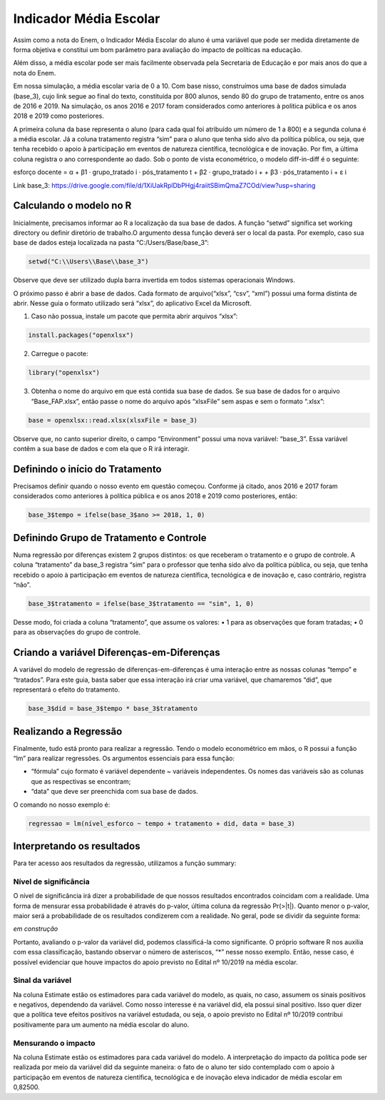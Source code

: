 """""""""""""""""""""""
Indicador Média Escolar
"""""""""""""""""""""""

Assim como a nota do Enem, o Indicador Média Escolar do aluno é uma variável que pode ser medida diretamente de forma objetiva e constitui um bom parâmetro para avaliação do impacto de políticas na educação. 

Além disso, a média escolar pode ser mais facilmente observada pela Secretaria de Educação e por mais anos do que a nota do Enem. 

Em nossa simulação, a média escolar varia de 0 a 10. Com base nisso, construímos uma base de dados simulada (base_3), cujo link segue ao final do texto, constituída por 800 alunos, sendo 80 do grupo de tratamento, entre os anos de 2016 e 2019. Na simulação, os anos 2016 e 2017 foram considerados como anteriores à política pública e os anos 2018 e 2019 como posteriores. 

A primeira coluna da base representa o aluno (para cada qual foi atribuído um número de 1 a 800) e a segunda coluna é a média escolar. Já a coluna tratamento registra “sim” para o aluno que tenha sido alvo da política pública, ou seja, que tenha recebido o apoio à participação em eventos de natureza científica, tecnológica e de inovação. Por fim, a última coluna registra o ano correspondente ao dado.
Sob o ponto de vista econométrico, o modelo diff-in-diff é o seguinte:

esforço docente = α + β1 · grupo_tratado i · pós_tratamento t + β2 · grupo_tratado i +
+ β3 · pós_tratamento i + ε i

Link base_3: https://drive.google.com/file/d/1XiUakRplDbPHgj4raiitSBimQmaZ7COd/view?usp=sharing

========================
Calculando o modelo no R
========================

Inicialmente, precisamos informar ao R a localização da sua base de dados. A função “setwd” significa set working directory ou definir diretório de trabalho.O argumento dessa função deverá ser o local da pasta. Por exemplo, caso sua base de dados esteja localizada na pasta “C:/Users/Base/base_3”:

.. code-block:: r

	setwd("C:\\Users\\Base\\base_3")

Observe que deve ser utilizado dupla barra invertida em todos sistemas operacionais Windows.

O próximo passo é abrir a base de dados. Cada formato de arquivo(“xlsx”, “csv”, “xml”) possui uma forma distinta de abrir. Nesse guia o formato utilizado será “xlsx”, do aplicativo Excel da Microsoft.

1. Caso não possua, instale um pacote que permita abrir arquivos “xlsx”:

.. code-block:: r
	
	install.packages("openxlsx")

2. Carregue o pacote:

.. code-block:: r

	library("openxlsx")

3. Obtenha o nome do arquivo em que está contida sua base de dados. Se sua base de dados for o arquivo “Base_FAP.xlsx”, então passe o nome do arquivo após “xlsxFile” sem aspas e sem o formato “.xlsx”:

.. code-block:: r

	base = openxlsx::read.xlsx(xlsxFile = base_3)

Observe que, no canto superior direito, o campo “Environment” possui uma nova variável: “base_3”. Essa variável contêm a sua base de dados e com ela que o R irá interagir.

================================
Definindo o início do Tratamento
================================

Precisamos definir quando o nosso evento em questão começou. Conforme já citado, anos 2016 e 2017 foram considerados como anteriores à política pública e os anos 2018 e 2019 como posteriores, então:

.. code-block:: r

	base_3$tempo = ifelse(base_3$ano >= 2018, 1, 0)

========================================
Definindo Grupo de Tratamento e Controle
========================================

Numa regressão por diferenças existem 2 grupos distintos: os que receberam o tratamento e o grupo de controle. A coluna “tratamento” da base_3 registra “sim” para o professor que tenha sido alvo da política pública, ou seja, que tenha recebido o apoio à participação em eventos de natureza científica, tecnológica e de inovação e, caso contrário, registra “não”.

.. code-block:: r

	base_3$tratamento = ifelse(base_3$tratamento == "sim", 1, 0)

Desse modo, foi criada a coluna “tratamento”, que assume os valores:
• 1 para as observações que foram tratadas;
• 0 para as observações do grupo de controle.

===========================================
Criando a variável Diferenças-em-Diferenças
===========================================

A variável do modelo de regressão de diferenças-em-diferenças é uma interação entre as nossas colunas “tempo” e “tratados”. Para este guia, basta saber que essa interação irá criar uma variável, que chamaremos “did”, que representará o efeito do tratamento.

.. code-block:: r

	base_3$did = base_3$tempo * base_3$tratamento

======================
Realizando a Regressão
======================

Finalmente, tudo está pronto para realizar a regressão. Tendo o modelo econométrico em mãos, o R possui a função “lm” para realizar regressões. Os argumentos essenciais para essa função:

• “fórmula” cujo formato é variável dependente ~ variáveis independentes. Os nomes das variáveis são as colunas que as respectivas se encontram;

• “data” que deve ser preenchida com sua base de dados.

O comando no nosso exemplo é:

.. code-block:: r

	regressao = lm(nível_esforco ~ tempo + tratamento + did, data = base_3)

===========================
Interpretando os resultados
===========================

Para ter acesso aos resultados da regressão, utilizamos a função summary:

.. image:: imgs/regressao_3.png

----------------------
Nível de significância
----------------------

O nível de significância irá dizer a probabilidade de que nossos resultados encontrados coincidam com a realidade. Uma forma de mensurar essa probabilidade é através do p-valor, última coluna da regressão Pr(>|t|). Quanto menor o p-valor, maior será a probabilidade de os resultados condizerem com a realidade. No geral, pode se dividir da seguinte forma:

*em construção*

Portanto, avaliando o p-valor da variável did, podemos classificá-la como significante. O próprio software R nos auxilia com essa classificação, bastando observar o número de asteriscos, “*” nesse nosso exemplo. Então, nesse caso, é possível evidenciar que houve impactos do apoio previsto no Edital nº 10/2019 na média escolar.

-----------------
Sinal da variável
-----------------

Na coluna Estimate estão os estimadores para cada variável do modelo, as quais, no caso, assumem os sinais positivos e negativos, dependendo da variável. Como nosso interesse é na variável did, ela possui sinal positivo. Isso quer dizer que a política teve efeitos positivos na variável estudada, ou seja, o apoio previsto no Edital nº 10/2019 contribui positivamente para um aumento na média escolar do aluno.

--------------------
Mensurando o impacto
--------------------

Na coluna Estimate estão os estimadores para cada variável do modelo. A interpretação do impacto da política pode ser realizada por meio da variável did da seguinte maneira: o fato de o aluno ter sido contemplado com o apoio à participação em eventos de natureza científica, tecnológica e de inovação eleva indicador de média escolar em 0,82500.
